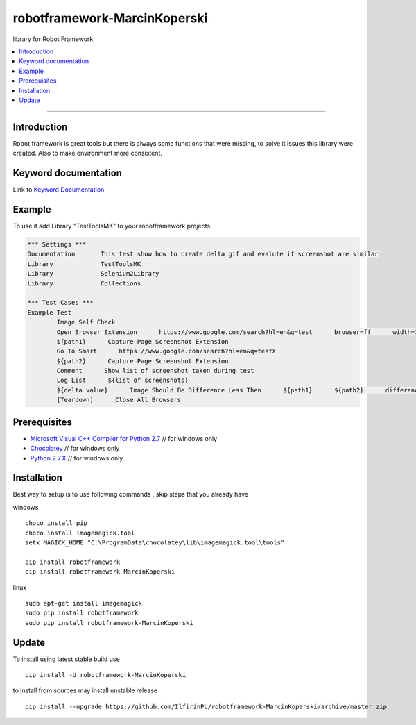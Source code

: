 robotframework-MarcinKoperski
===============
library for Robot Framework


.. image:: https://travis-ci.org/IlfirinPL/robotframework-MarcinKoperski.png
    :target: https://travis-ci.org/IlfirinPL/robotframework-MarcinKoperski

.. image:: https://img.shields.io/pypi/v/robotframework-MarcinKoperski.svg
    :target: https://pypi.python.org/pypi/robotframework-MarcinKoperski

.. image:: https://img.shields.io/pypi/dm/robotframework-MarcinKoperski.svg
    :target: https://pypi.python.org/pypi/robotframework-MarcinKoperski

.. image:: https://img.shields.io/pypi/l/robotframework-MarcinKoperski.svg
    :target: http://www.gnu.org/licenses/agpl-3.0.html

.. contents::
   :local:

=================================================

Introduction
------------
Robot framework is great tools but there is always some functions that were missing, to solve it issues this library were created.
Also to make environment more consistent.


Keyword documentation
---------------------
Link to `Keyword Documentation`_

.. _`Keyword Documentation`: http://ilfirinpl.github.io/robotframework-MarcinKoperski/doc/TestToolsMK.html

Example 
------------

To use it add Library "TestToolsMK" to your robotframework projects


.. code:: robotframework

	*** Settings ***
	Documentation       This test show how to create delta gif and evalute if screenshot are similar
	Library             TestToolsMK
	Library             Selenium2Library
	Library             Collections

	*** Test Cases ***
	Example Test
		Image Self Check
		Open Browser Extension      https://www.google.com/search?hl=en&q=test      browser=ff      width=1366      height=768      x=0      y=0
		${path1}      Capture Page Screenshot Extension
		Go To Smart      https://www.google.com/search?hl=en&q=testX
		${path2}      Capture Page Screenshot Extension
		Comment      Show list of screenshot taken during test
		Log List      ${list of screenshots}
		${delta value}      Image Should Be Difference Less Then      ${path1}      ${path2}      difference_percent=2     embedded_gif=True
		[Teardown]      Close All Browsers


Prerequisites
-------------
- `Microsoft Visual C++ Compiler for Python 2.7`__  // for windows only 
- `Chocolatey`__ // for windows only
- `Python 2.7.X`__   // for windows only

__ http://www.microsoft.com/en-us/download/details.aspx?id=44266
__ https://chocolatey.org/
__ https://www.python.org/downloads/

Installation 
------------

Best way to setup is to use following commands , skip steps that you already have

windows
::
	choco install pip
	choco install imagemagick.tool
	setx MAGICK_HOME "C:\ProgramData\chocolatey\lib\imagemagick.tool\tools"

	pip install robotframework
	pip install robotframework-MarcinKoperski


linux
::
	sudo apt-get install imagemagick
	sudo pip install robotframework
	sudo pip install robotframework-MarcinKoperski


Update 
------------
To install using latest stable build use
::
	pip install -U robotframework-MarcinKoperski


to install from sources may install unstable release
::
	pip install --upgrade https://github.com/IlfirinPL/robotframework-MarcinKoperski/archive/master.zip

